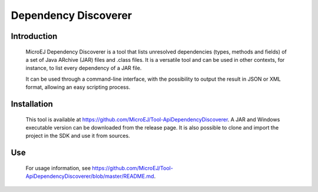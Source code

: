 .. _dependencyDiscoverer:

=====================
Dependency Discoverer
=====================


Introduction
============

	MicroEJ Dependency Discoverer is a tool that lists unresolved dependencies (types, methods and fields) of a set of Java ARchive (JAR) files and .class files.
	It is a versatile tool and can be used in other contexts, for instance, to list every dependency of a JAR file.
	
	It can be used through a command-line interface, with the possibility to output the result in JSON or XML format, allowing an easy scripting process.
	

Installation
============

	This tool is available at https://github.com/MicroEJ/Tool-ApiDependencyDiscoverer. A JAR and Windows executable version can be downloaded from the release page.
	It is also possible to clone and import the project in the SDK and use it from sources.


Use
===

	For usage information, see https://github.com/MicroEJ/Tool-ApiDependencyDiscoverer/blob/master/README.md.


..
   | Copyright 2008-2022, MicroEJ Corp. Content in this space is free 
   for read and redistribute. Except if otherwise stated, modification 
   is subject to MicroEJ Corp prior approval.
   | MicroEJ is a trademark of MicroEJ Corp. All other trademarks and 
   copyrights are the property of their respective owners.